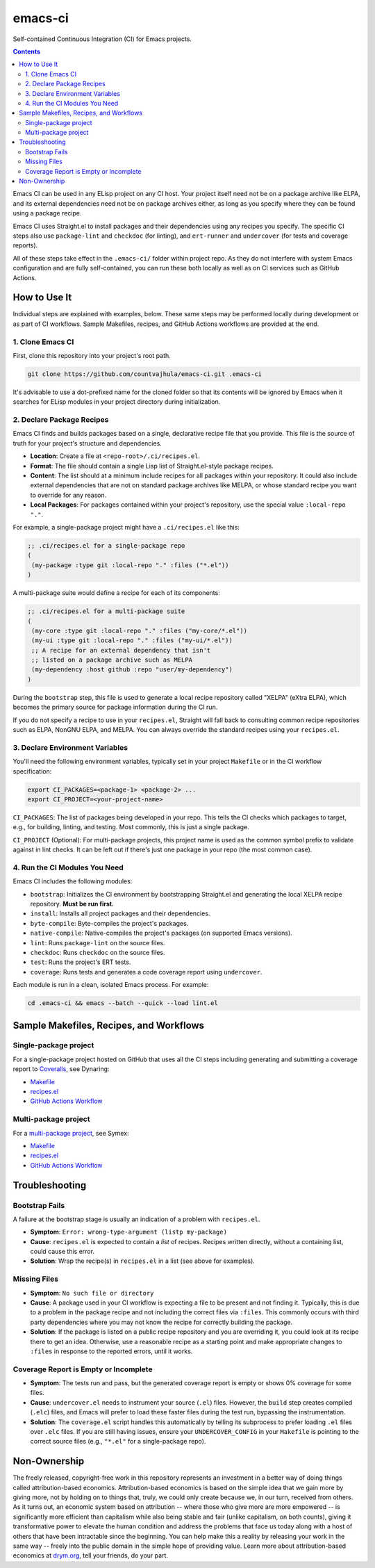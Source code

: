 emacs-ci
========

Self-contained Continuous Integration (CI) for Emacs projects.

.. contents:: :depth: 2

Emacs CI can be used in any ELisp project on any CI host. Your project itself need not be on a package archive like ELPA, and its external dependencies need not be on package archives either, as long as you specify where they can be found using a package recipe.

Emacs CI uses Straight.el to install packages and their dependencies using any recipes you specify. The specific CI steps also use ``package-lint`` and ``checkdoc`` (for linting), and ``ert-runner`` and ``undercover`` (for tests and coverage reports).

All of these steps take effect in the ``.emacs-ci/`` folder within project repo. As they do not interfere with system Emacs configuration and are fully self-contained, you can run these both locally as well as on CI services such as GitHub Actions.

How to Use It
-------------

Individual steps are explained with examples, below. These same steps may be performed locally during development or as part of CI workflows. Sample Makefiles, recipes, and GitHub Actions workflows are provided at the end.

1. Clone Emacs CI
~~~~~~~~~~~~~~~~~

First, clone this repository into your project's root path.

.. code-block:: bash

  git clone https://github.com/countvajhula/emacs-ci.git .emacs-ci

It's advisable to use a dot-prefixed name for the cloned folder so that its contents will be ignored by Emacs when it searches for ELisp modules in your project directory during initialization.

2. Declare Package Recipes
~~~~~~~~~~~~~~~~~~~~~~~~~~

Emacs CI finds and builds packages based on a single, declarative recipe file that you provide. This file is the source of truth for your project's structure and dependencies.

* **Location**: Create a file at ``<repo-root>/.ci/recipes.el``.
* **Format**: The file should contain a single Lisp list of Straight.el-style package recipes.
* **Content**: The list should at a minimum include recipes for all packages within your repository. It could also include external dependencies that are not on standard package archives like MELPA, or whose standard recipe you want to override for any reason.
* **Local Packages**: For packages contained within your project's repository, use the special value ``:local-repo "."``.

For example, a single-package project might have a ``.ci/recipes.el`` like this:

.. code-block:: emacs-lisp

   ;; .ci/recipes.el for a single-package repo
   (
    (my-package :type git :local-repo "." :files ("*.el"))
   )

A multi-package suite would define a recipe for each of its components:

.. code-block:: emacs-lisp

   ;; .ci/recipes.el for a multi-package suite
   (
    (my-core :type git :local-repo "." :files ("my-core/*.el"))
    (my-ui :type git :local-repo "." :files ("my-ui/*.el"))
    ;; A recipe for an external dependency that isn't
    ;; listed on a package archive such as MELPA
    (my-dependency :host github :repo "user/my-dependency")
   )

During the ``bootstrap`` step, this file is used to generate a local recipe repository called "XELPA" (eXtra ELPA), which becomes the primary source for package information during the CI run.

If you do not specify a recipe to use in your ``recipes.el``, Straight will fall back to consulting common recipe repositories such as ELPA, NonGNU ELPA, and MELPA. You can always override the standard recipes using your ``recipes.el``.

3. Declare Environment Variables
~~~~~~~~~~~~~~~~~~~~~~~~~~~~~~~~

You'll need the following environment variables, typically set in your project ``Makefile`` or in the CI workflow specification:

.. code-block:: bash

  export CI_PACKAGES=<package-1> <package-2> ...
  export CI_PROJECT=<your-project-name>

``CI_PACKAGES``: The list of packages being developed in your repo. This tells the CI checks which packages to target, e.g., for building, linting, and testing. Most commonly, this is just a single package.

``CI_PROJECT`` (Optional): For multi-package projects, this project name is used as the common symbol prefix to validate against in lint checks. It can be left out if there's just one package in your repo (the most common case).

4. Run the CI Modules You Need
~~~~~~~~~~~~~~~~~~~~~~~~~~~~~~

Emacs CI includes the following modules:

- ``bootstrap``: Initializes the CI environment by bootstrapping Straight.el and generating the local XELPA recipe repository. **Must be run first.**
- ``install``: Installs all project packages and their dependencies.
- ``byte-compile``: Byte-compiles the project's packages.
- ``native-compile``: Native-compiles the project's packages (on supported Emacs versions).
- ``lint``: Runs ``package-lint`` on the source files.
- ``checkdoc``: Runs ``checkdoc`` on the source files.
- ``test``: Runs the project's ERT tests.
- ``coverage``: Runs tests and generates a code coverage report using ``undercover``.

Each module is run in a clean, isolated Emacs process. For example:

.. code-block:: bash

  cd .emacs-ci && emacs --batch --quick --load lint.el

Sample Makefiles, Recipes, and Workflows
----------------------------------------

Single-package project
~~~~~~~~~~~~~~~~~~~~~~

For a single-package project hosted on GitHub that uses all the CI steps including generating and submitting a coverage report to `Coveralls <https://coveralls.io/>`_, see Dynaring:

- `Makefile <https://github.com/countvajhula/dynaring/blob/master/Makefile>`__

- `recipes.el <https://github.com/countvajhula/dynaring/blob/master/.ci/recipes.el>`__

- `GitHub Actions Workflow <https://github.com/countvajhula/dynaring/blob/master/.github/workflows/test.yml>`__

Multi-package project
~~~~~~~~~~~~~~~~~~~~~

For a `multi-package project <https://drym-org.github.io/symex.el/Installing-Symex.html>`__, see Symex:

- `Makefile <https://github.com/drym-org/symex.el/blob/main/Makefile>`_

- `recipes.el <https://github.com/drym-org/symex.el/blob/main/.ci/recipes.el>`__

- `GitHub Actions Workflow <https://github.com/drym-org/symex.el/blob/main/.github/workflows/test.yml>`_

Troubleshooting
---------------

Bootstrap Fails
~~~~~~~~~~~~~~~

A failure at the bootstrap stage is usually an indication of a problem with ``recipes.el``.

* **Symptom**: ``Error: wrong-type-argument (listp my-package)``
* **Cause**: ``recipes.el`` is expected to contain a *list* of recipes. Recipes written directly, without a containing list, could cause this error.
* **Solution**: Wrap the recipe(s) in ``recipes.el`` in a list (see above for examples).

Missing Files
~~~~~~~~~~~~~

* **Symptom**: ``No such file or directory``
* **Cause**: A package used in your CI workflow is expecting a file to be present and not finding it. Typically, this is due to a problem in the package recipe and not including the correct files via ``:files``. This commonly occurs with third party dependencies where you may not know the recipe for correctly building the package.
* **Solution**: If the package is listed on a public recipe repository and you are overriding it, you could look at its recipe there to get an idea. Otherwise, use a reasonable recipe as a starting point and make appropriate changes to ``:files`` in response to the reported errors, until it works.

Coverage Report is Empty or Incomplete
~~~~~~~~~~~~~~~~~~~~~~~~~~~~~~~~~~~~~~

* **Symptom**: The tests run and pass, but the generated coverage report is empty or shows 0% coverage for some files.
* **Cause**: ``undercover.el`` needs to instrument your source (``.el``) files. However, the ``build`` step creates compiled (``.elc``) files, and Emacs will prefer to load these faster files during the test run, bypassing the instrumentation.
* **Solution**: The ``coverage.el`` script handles this automatically by telling its subprocess to prefer loading ``.el`` files over ``.elc`` files. If you are still having issues, ensure your ``UNDERCOVER_CONFIG`` in your ``Makefile`` is pointing to the correct source files (e.g., ``"*.el"`` for a single-package repo).

Non-Ownership
-------------

The freely released, copyright-free work in this repository represents an investment in a better way of doing things called attribution-based economics. Attribution-based economics is based on the simple idea that we gain more by giving more, not by holding on to things that, truly, we could only create because we, in our turn, received from others. As it turns out, an economic system based on attribution -- where those who give more are more empowered -- is significantly more efficient than capitalism while also being stable and fair (unlike capitalism, on both counts), giving it transformative power to elevate the human condition and address the problems that face us today along with a host of others that have been intractable since the beginning. You can help make this a reality by releasing your work in the same way -- freely into the public domain in the simple hope of providing value. Learn more about attribution-based economics at `drym.org <https://drym.org>`_, tell your friends, do your part.

